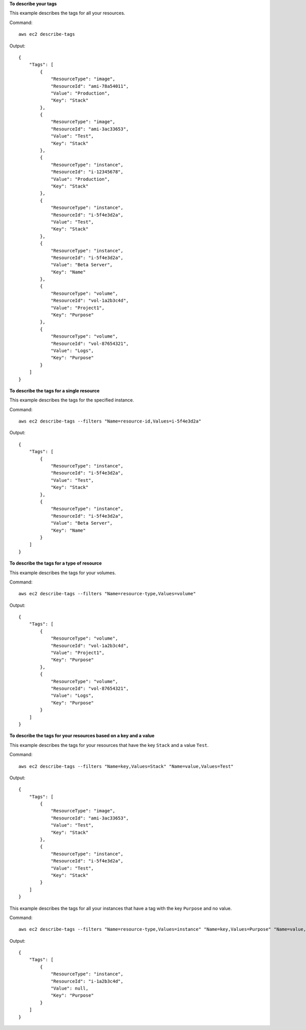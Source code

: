 **To describe your tags**

This example describes the tags for all your resources.

Command::

  aws ec2 describe-tags

Output::

  {
      "Tags": [
          {
              "ResourceType": "image",
              "ResourceId": "ami-78a54011",
              "Value": "Production",
              "Key": "Stack"
          },
          {
              "ResourceType": "image",
              "ResourceId": "ami-3ac33653",
              "Value": "Test",
              "Key": "Stack"
          },
          {
              "ResourceType": "instance",
              "ResourceId": "i-12345678",
              "Value": "Production",
              "Key": "Stack"
          },
          {
              "ResourceType": "instance",
              "ResourceId": "i-5f4e3d2a",
              "Value": "Test",
              "Key": "Stack"
          },
          {
              "ResourceType": "instance",
              "ResourceId": "i-5f4e3d2a",
              "Value": "Beta Server",
              "Key": "Name"
          },
          {
              "ResourceType": "volume",
              "ResourceId": "vol-1a2b3c4d",
              "Value": "Project1",
              "Key": "Purpose"
          },
          {
              "ResourceType": "volume",
              "ResourceId": "vol-87654321",
              "Value": "Logs",
              "Key": "Purpose"
          }
      ]
  }

**To describe the tags for a single resource**

This example describes the tags for the specified instance.

Command::

  aws ec2 describe-tags --filters "Name=resource-id,Values=i-5f4e3d2a"

Output::

  {
      "Tags": [
          {
              "ResourceType": "instance",
              "ResourceId": "i-5f4e3d2a",
              "Value": "Test",
              "Key": "Stack"
          },
          {
              "ResourceType": "instance",
              "ResourceId": "i-5f4e3d2a",
              "Value": "Beta Server",
              "Key": "Name"
          }
      ]
  }

**To describe the tags for a type of resource**

This example describes the tags for your volumes.

Command::

  aws ec2 describe-tags --filters "Name=resource-type,Values=volume"

Output::

  {
      "Tags": [
          {
              "ResourceType": "volume",
              "ResourceId": "vol-1a2b3c4d",
              "Value": "Project1",
              "Key": "Purpose"
          },
          {
              "ResourceType": "volume",
              "ResourceId": "vol-87654321",
              "Value": "Logs",
              "Key": "Purpose"
          }
      ]
  }

**To describe the tags for your resources based on a key and a value**

This example describes the tags for your resources that have the key ``Stack`` and a value ``Test``.

Command::

  aws ec2 describe-tags --filters "Name=key,Values=Stack" "Name=value,Values=Test"

Output::

  {
      "Tags": [
          {
              "ResourceType": "image",
              "ResourceId": "ami-3ac33653",
              "Value": "Test",
              "Key": "Stack"
          },
          {
              "ResourceType": "instance",
              "ResourceId": "i-5f4e3d2a",
              "Value": "Test",
              "Key": "Stack"
          }
      ]
  }

This example describes the tags for all your instances that have a tag with the key ``Purpose`` and no value.

Command::

    aws ec2 describe-tags --filters "Name=resource-type,Values=instance" "Name=key,Values=Purpose" "Name=value,Values="
    
Output::

    {
        "Tags": [
            {
                "ResourceType": "instance", 
                "ResourceId": "i-1a2b3c4d", 
                "Value": null, 
                "Key": "Purpose"
            }
        ]
    }

